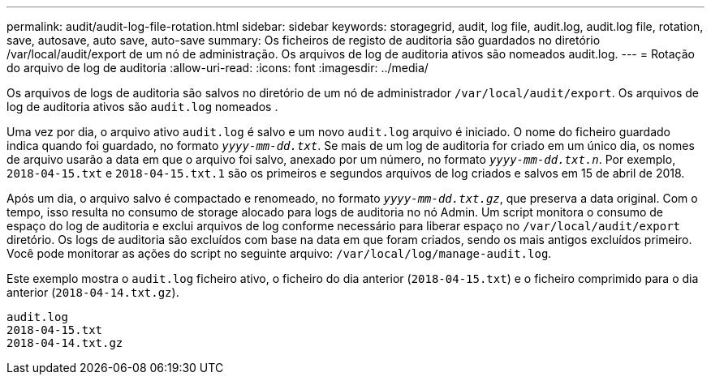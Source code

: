 ---
permalink: audit/audit-log-file-rotation.html 
sidebar: sidebar 
keywords: storagegrid, audit, log file, audit.log, audit.log file, rotation, save, autosave, auto save, auto-save 
summary: Os ficheiros de registo de auditoria são guardados no diretório /var/local/audit/export de um nó de administração. Os arquivos de log de auditoria ativos são nomeados audit.log. 
---
= Rotação do arquivo de log de auditoria
:allow-uri-read: 
:icons: font
:imagesdir: ../media/


[role="lead"]
Os arquivos de logs de auditoria são salvos no diretório de um nó de administrador `/var/local/audit/export`. Os arquivos de log de auditoria ativos são `audit.log` nomeados .

Uma vez por dia, o arquivo ativo `audit.log` é salvo e um novo `audit.log` arquivo é iniciado. O nome do ficheiro guardado indica quando foi guardado, no formato `_yyyy-mm-dd.txt_`. Se mais de um log de auditoria for criado em um único dia, os nomes de arquivo usarão a data em que o arquivo foi salvo, anexado por um número, no formato `_yyyy-mm-dd.txt.n_`. Por exemplo, `2018-04-15.txt` e `2018-04-15.txt.1` são os primeiros e segundos arquivos de log criados e salvos em 15 de abril de 2018.

Após um dia, o arquivo salvo é compactado e renomeado, no formato `_yyyy-mm-dd.txt.gz_`, que preserva a data original. Com o tempo, isso resulta no consumo de storage alocado para logs de auditoria no nó Admin. Um script monitora o consumo de espaço do log de auditoria e exclui arquivos de log conforme necessário para liberar espaço no `/var/local/audit/export` diretório. Os logs de auditoria são excluídos com base na data em que foram criados, sendo os mais antigos excluídos primeiro. Você pode monitorar as ações do script no seguinte arquivo: `/var/local/log/manage-audit.log`.

Este exemplo mostra o `audit.log` ficheiro ativo, o ficheiro do dia anterior (`2018-04-15.txt`) e o ficheiro comprimido para o dia anterior (`2018-04-14.txt.gz`).

[listing]
----
audit.log
2018-04-15.txt
2018-04-14.txt.gz
----